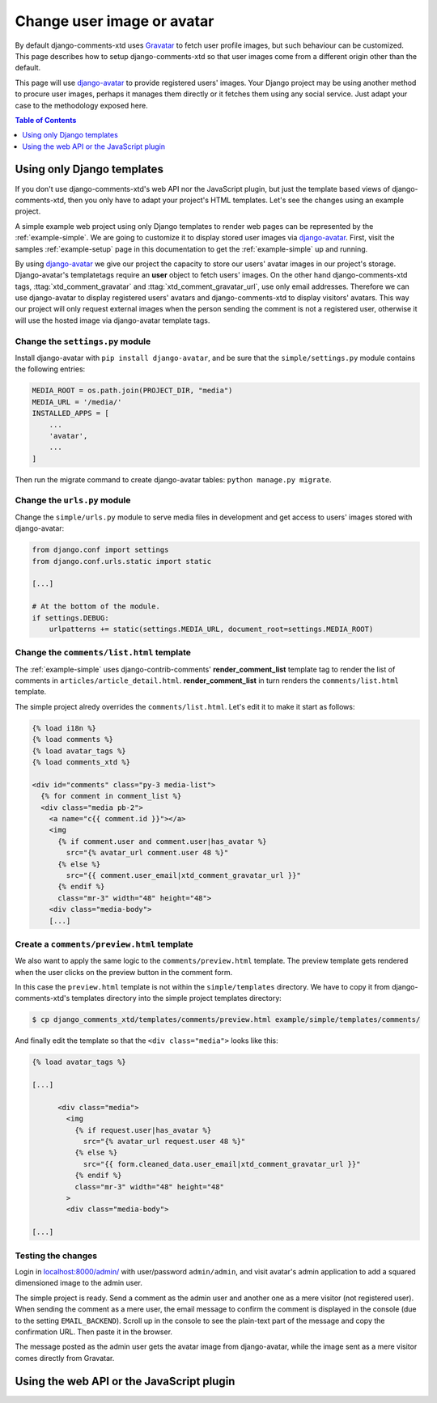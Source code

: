 .. _ref-change-user-image-or-avatar:

===========================
Change user image or avatar
===========================

.. _Gravatar: http://gravatar.com/
.. _django-avatar: https://github.com/grantmcconnaughey/django-avatar

By default django-comments-xtd uses Gravatar_ to fetch user profile images, but such behaviour can be customized. This page describes how to setup django-comments-xtd so that user images come from a different origin other than the default.

This page will use django-avatar_ to provide registered users' images. Your Django project may be using another method to procure user images, perhaps it manages them directly or it fetches them using any social service. Just adapt your case to the methodology exposed here.


.. contents:: Table of Contents
   :depth: 1
   :local:

Using only Django templates
===========================

If you don't use django-comments-xtd's web API nor the JavaScript plugin, but just the template based views of django-comments-xtd, then you only have to adapt your project's HTML templates. Let's see the changes using an example project.

A simple example web project using only Django templates to render web pages can be represented by the :ref:`example-simple`. We are going to customize it to display stored user images via django-avatar_. First, visit the samples :ref:`example-setup` page in this documentation to get the :ref:`example-simple` up and running.

By using django-avatar_ we give our project the capacity to store our users' avatar images in our project's storage. Django-avatar's templatetags require an **user** object to fetch users' images. On the other hand django-comments-xtd tags, :ttag:`xtd_comment_gravatar` and :ttag:`xtd_comment_gravatar_url`, use only email addresses. Therefore we can use django-avatar to display registered users' avatars and django-comments-xtd to display visitors' avatars. This way our project will only request external images when the person sending the comment is not a registered user, otherwise it will use the hosted image via django-avatar template tags.

Change the ``settings.py`` module
---------------------------------

Install django-avatar with ``pip install django-avatar``, and be sure that the ``simple/settings.py`` module contains the following entries:

.. code-block:: python

	MEDIA_ROOT = os.path.join(PROJECT_DIR, "media")
	MEDIA_URL = '/media/'
	INSTALLED_APPS = [
	    ...
	    'avatar',
	    ...
        ]

Then run the migrate command to create django-avatar tables: ``python manage.py migrate``.


Change the ``urls.py`` module
-----------------------------

Change the ``simple/urls.py`` module to serve media files in development and get access to users' images stored with django-avatar:

.. code-block:: python

    from django.conf import settings
    from django.conf.urls.static import static

    [...] 
    
    # At the bottom of the module.
    if settings.DEBUG:
        urlpatterns += static(settings.MEDIA_URL, document_root=settings.MEDIA_ROOT)


Change the ``comments/list.html`` template
------------------------------------------

The :ref:`example-simple` uses django-contrib-comments' **render_comment_list** template tag to render the list of comments in ``articles/article_detail.html``. **render_comment_list** in turn renders the ``comments/list.html`` template.

The simple project alredy overrides the ``comments/list.html``. Let's edit it to make it start as follows:

.. code-block:: html+django

	{% load i18n %}
	{% load comments %}
	{% load avatar_tags %}
	{% load comments_xtd %}

	<div id="comments" class="py-3 media-list">
	  {% for comment in comment_list %}
	  <div class="media pb-2">
	    <a name="c{{ comment.id }}"></a>
	    <img 
	      {% if comment.user and comment.user|has_avatar %}
	        src="{% avatar_url comment.user 48 %}"
	      {% else %}
	        src="{{ comment.user_email|xtd_comment_gravatar_url }}"
	      {% endif %} 
	      class="mr-3" width="48" height="48">
	    <div class="media-body">
	    [...]


Create a ``comments/preview.html`` template
-------------------------------------------

We also want to apply the same logic to the ``comments/preview.html`` template. The preview template gets rendered when the user clicks on the preview button in the comment form. 

In this case the ``preview.html`` template is not within the ``simple/templates`` directory. We have to copy it from django-comments-xtd's templates directory into the simple project templates directory:

.. code-block:: bash

    $ cp django_comments_xtd/templates/comments/preview.html example/simple/templates/comments/

And finally edit the template so that the ``<div class="media">`` looks like this:

.. code-block:: html+django

	{% load avatar_tags %}
	
	[...]

	      <div class="media">
	        <img 
	          {% if request.user|has_avatar %}
	            src="{% avatar_url request.user 48 %}"
	          {% else %}
	            src="{{ form.cleaned_data.user_email|xtd_comment_gravatar_url }}"
	          {% endif %}
	          class="mr-3" width="48" height="48"
	        >
	        <div class="media-body">

	[...]



Testing the changes
-------------------

Login in `localhost:8000/admin/ <http://localhost:8000>`_ with user/password ``admin/admin``, and visit avatar's admin application to add a squared dimensioned image to the admin user. 

The simple project is ready. Send a comment as the admin user and another one as a mere visitor (not registered user). When sending the comment as a mere user, the email message to confirm the comment is displayed in the console (due to the setting ``EMAIL_BACKEND``). Scroll up in the console to see the plain-text part of the message and copy the confirmation URL. Then paste it in the browser.

The message posted as the admin user gets the avatar image from django-avatar, while the image sent as a mere visitor comes directly from Gravatar.

Using the web API or the JavaScript plugin
==========================================